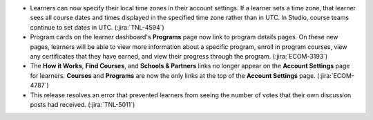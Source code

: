 .. Add release notes for the lms audience in RST format here.
.. The edX documentation team will include this file in the index
.. file for the upcoming release. If you add more than one note, format the
.. notes as a bulleted list by preceding each note with an asterisk.
..
.. If your release note change is associated with a JIRA item, add the
.. JIRA ticket number at the end of your item.
..
.. For example:
..
.. To improve the experience of learners who use screen readers, the
.. learner dashboard now provides additional, course specific context for
.. each of the Upgrade to Verified or View XSeries Details options that
.. appear on this page. (:jira:`ECOM-4269`, :jira:`ECOM-4270`)
..

* Learners can now specify their local time zones in their account settings. If
  a learner sets a time zone, that learner sees all course dates and times
  displayed in the specified time zone rather than in UTC. In Studio, course
  teams continue to set dates in UTC. (:jira:`TNL-4594`)

* Program cards on the learner dashboard's **Programs** page now link to
  program details pages. On these new pages, learners will be able to view more
  information about a specific program, enroll in program courses, view any
  certificates that they have earned, and view their progress through the
  program. (:jira:`ECOM-3193`)

* The **How it Works**, **Find Courses**, and **Schools & Partners** links no
  longer appear on the **Account Settings** page for learners. **Courses** and
  **Programs** are now the only links at the top of the **Account Settings**
  page. (:jira:`ECOM-4787`)

* This release resolves an error that prevented learners from seeing the number
  of votes that their own discussion posts had received. (:jira:`TNL-5011`)

.. Add doc links for the time zone note.

